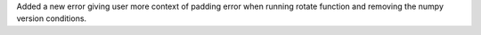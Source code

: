 Added a new error giving user more context of padding error when running rotate function and removing the numpy version conditions.
